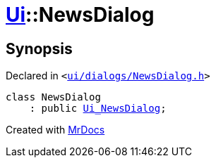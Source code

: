[#Ui-NewsDialog]
= xref:Ui.adoc[Ui]::NewsDialog
:relfileprefix: ../
:mrdocs:


== Synopsis

Declared in `&lt;https://github.com/PrismLauncher/PrismLauncher/blob/develop/launcher/ui/dialogs/NewsDialog.h#L9[ui&sol;dialogs&sol;NewsDialog&period;h]&gt;`

[source,cpp,subs="verbatim,replacements,macros,-callouts"]
----
class NewsDialog
    : public xref:Ui_NewsDialog.adoc[Ui&lowbar;NewsDialog];
----






[.small]#Created with https://www.mrdocs.com[MrDocs]#
